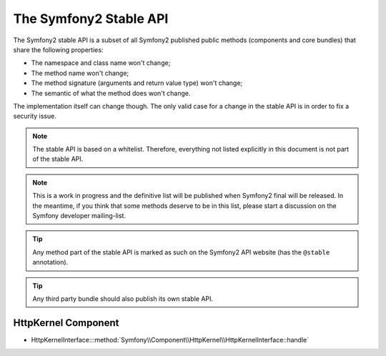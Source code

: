 The Symfony2 Stable API
=======================

The Symfony2 stable API is a subset of all Symfony2 published public methods
(components and core bundles) that share the following properties:

* The namespace and class name won't change;
* The method name won't change;
* The method signature (arguments and return value type) won't change;
* The semantic of what the method does won't change.

The implementation itself can change though. The only valid case for a change
in the stable API is in order to fix a security issue.

.. note::

    The stable API is based on a whitelist. Therefore, everything not listed
    explicitly in this document is not part of the stable API.

.. note::

    This is a work in progress and the definitive list will be published when
    Symfony2 final will be released. In the meantime, if you think that some
    methods deserve to be in this list, please start a discussion on the
    Symfony developer mailing-list.

.. tip::

    Any method part of the stable API is marked as such on the Symfony2 API
    website (has the ``@stable`` annotation).

.. tip::

    Any third party bundle should also publish its own stable API.

HttpKernel Component
--------------------

* HttpKernelInterface:::method:`Symfony\\Component\\HttpKernel\\HttpKernelInterface::handle`

